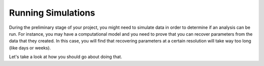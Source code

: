 Running Simulations
==========

During the preliminary stage of your project, you might need to simulate data in order to determine if an analysis can be run. 
For instance, you may have a computational model and you need to prove that you can recover parameters from the data that they created. 
In this case, you will find that recovering parameters at a certain resolution will take way too long (like days or weeks). 

Let's take a look at how you should go about doing that.